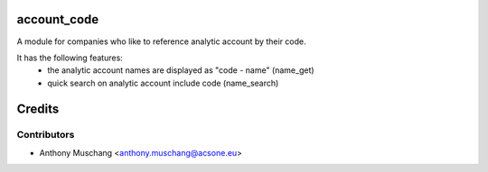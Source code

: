 account_code
============

A module for companies who like to reference analytic account by their code.

It has the following features:
 * the analytic account names are displayed as "code - name"
   (name_get)
 * quick search on analytic account include code (name_search)

Credits
=======

Contributors
------------

* Anthony Muschang <anthony.muschang@acsone.eu>